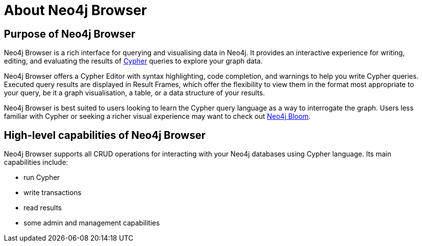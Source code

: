 [[about-browser]]
= About Neo4j Browser
:description: This section describes the purpose of Neo4j Browser and its high-level capabilities.

[[browser-purpose]]
== Purpose of Neo4j Browser

Neo4j Browser is a rich interface for querying and visualising data in Neo4j.
It provides an interactive experience for writing, editing, and evaluating the results of link:https://neo4j.com/docs/cypher-manual/current/introduction/[Cypher] queries to explore your graph data.

Neo4j Browser offers a Cypher Editor with syntax highlighting, code completion, and warnings to help you write Cypher queries.
Executed query results are displayed in Result Frames, which offer the flexibility to view them in the format most appropriate to your query, be it a graph visualisation, a table, or a data structure of your results.

Neo4j Browser is best suited to users looking to learn the Cypher query language as a way to interrogate the graph.
Users less familiar with Cypher or seeking a richer visual experience may want to check out link:https://neo4j.com/product/bloom/[Neo4j Bloom].

[[browser-capabilities]]
== High-level capabilities of Neo4j Browser

Neo4j Browser supports all CRUD operations for interacting with your Neo4j databases using Cypher language.
Its main capabilities include:

* run Cypher
* write transactions
* read results
* some admin and management capabilities

